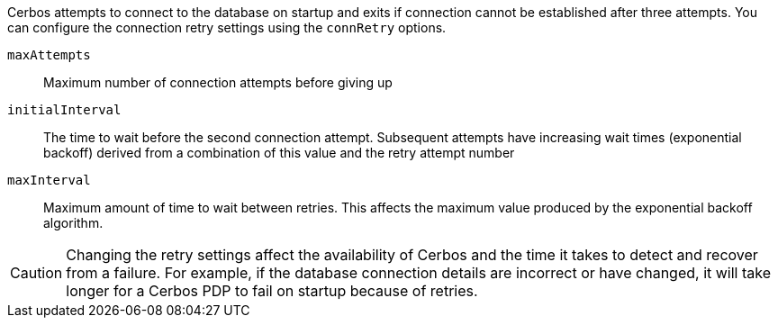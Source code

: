 Cerbos attempts to connect to the database on startup and exits if connection cannot be established after three attempts. You can configure the connection retry settings using the `connRetry` options.

`maxAttempts`:: Maximum number of connection attempts before giving up
`initialInterval`:: The time to wait before the second connection attempt. Subsequent attempts have increasing wait times (exponential backoff) derived from a combination of this value and the retry attempt number
`maxInterval`:: Maximum amount of time to wait between retries. This affects the maximum value produced by the exponential backoff algorithm.

CAUTION: Changing the retry settings affect the availability of Cerbos and the time it takes to detect and recover from a failure. For example, if the database connection details are incorrect or have changed, it will take longer for a Cerbos PDP to fail on startup because of retries.
